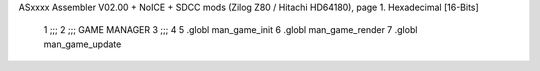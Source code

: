 ASxxxx Assembler V02.00 + NoICE + SDCC mods  (Zilog Z80 / Hitachi HD64180), page 1.
Hexadecimal [16-Bits]



                              1 ;;;
                              2 ;;; GAME MANAGER
                              3 ;;;
                              4 
                              5 .globl man_game_init
                              6 .globl man_game_render
                              7 .globl man_game_update
